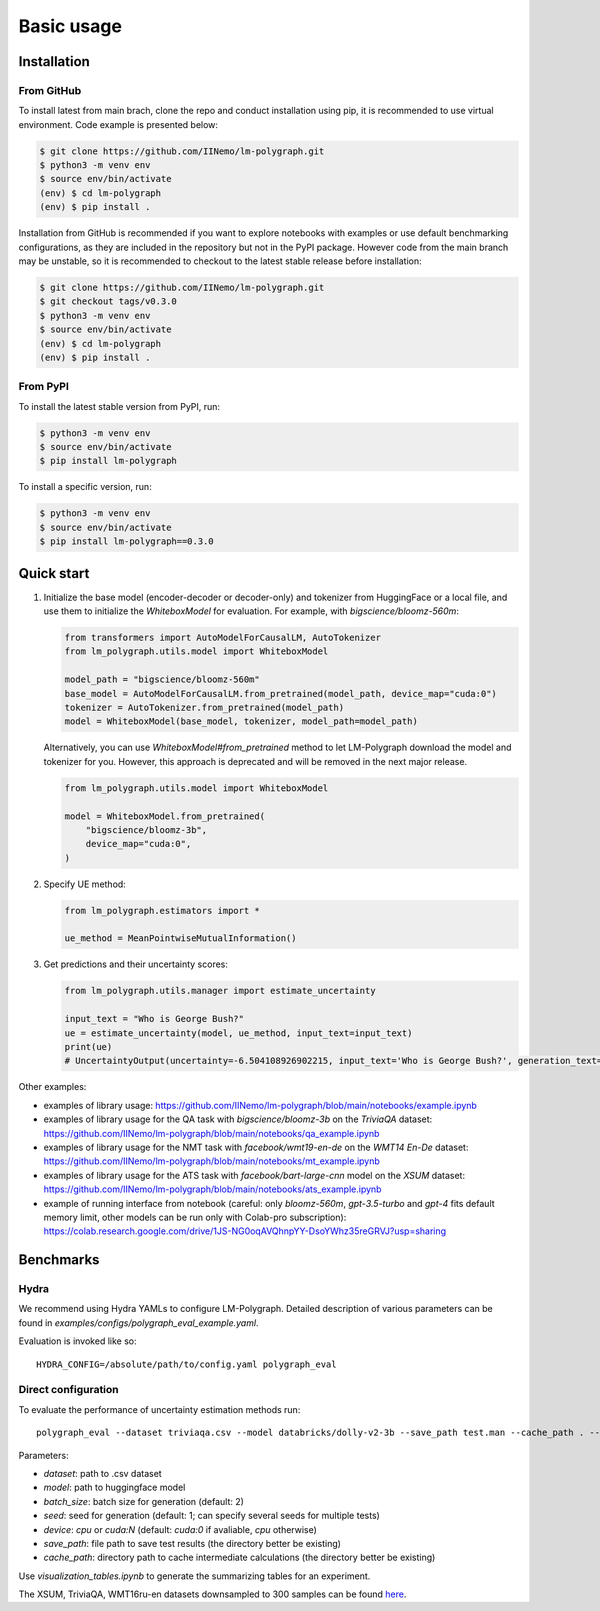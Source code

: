 Basic usage
===========

.. _installation:

Installation
------------

From GitHub
^^^^^^^^^^^^^^^^^^

To install latest from main brach, clone the repo and conduct installation using pip, it is recommended to use virtual environment.
Code example is presented below:

.. code-block:: console
    
    $ git clone https://github.com/IINemo/lm-polygraph.git
    $ python3 -m venv env
    $ source env/bin/activate
    (env) $ cd lm-polygraph
    (env) $ pip install .

Installation from GitHub is recommended if you want to explore notebooks with examples or use default benchmarking configurations, as they are included in the repository but not in the PyPI package.
However code from the main branch may be unstable, so it is recommended to checkout to the latest stable release before installation:

.. code-block:: console
    
    $ git clone https://github.com/IINemo/lm-polygraph.git
    $ git checkout tags/v0.3.0
    $ python3 -m venv env
    $ source env/bin/activate
    (env) $ cd lm-polygraph
    (env) $ pip install .

From PyPI
^^^^^^^^^^^^^^^^^^^^^^^^^^^

To install the latest stable version from PyPI, run:

.. code-block:: console

    $ python3 -m venv env
    $ source env/bin/activate
    $ pip install lm-polygraph

To install a specific version, run:

.. code-block:: console

    $ python3 -m venv env
    $ source env/bin/activate
    $ pip install lm-polygraph==0.3.0

.. _quick_start:

Quick start
-----------

1.
    Initialize the base model (encoder-decoder or decoder-only) and tokenizer from HuggingFace or a local file, and use them to initialize the `WhiteboxModel` for evaluation. For example, with `bigscience/bloomz-560m`:

    .. code-block:: python

        from transformers import AutoModelForCausalLM, AutoTokenizer
        from lm_polygraph.utils.model import WhiteboxModel

        model_path = "bigscience/bloomz-560m"
        base_model = AutoModelForCausalLM.from_pretrained(model_path, device_map="cuda:0")
        tokenizer = AutoTokenizer.from_pretrained(model_path)
        model = WhiteboxModel(base_model, tokenizer, model_path=model_path)

    Alternatively, you can use `WhiteboxModel#from_pretrained` method to let LM-Polygraph download the model and tokenizer for you. However, this approach is deprecated and will be removed in the next major release.

    .. code-block:: python

        from lm_polygraph.utils.model import WhiteboxModel

        model = WhiteboxModel.from_pretrained(
            "bigscience/bloomz-3b",
            device_map="cuda:0",
        )

2.
    Specify UE method:

    .. code-block:: python

        from lm_polygraph.estimators import *

        ue_method = MeanPointwiseMutualInformation()

3.
    Get predictions and their uncertainty scores:

    .. code-block:: python

        from lm_polygraph.utils.manager import estimate_uncertainty

        input_text = "Who is George Bush?"
        ue = estimate_uncertainty(model, ue_method, input_text=input_text)
        print(ue)
        # UncertaintyOutput(uncertainty=-6.504108926902215, input_text='Who is George Bush?', generation_text=' President of the United States', model_path='bigscience/bloomz-560m')

Other examples:

* examples of library usage: https://github.com/IINemo/lm-polygraph/blob/main/notebooks/example.ipynb
* examples of library usage for the QA task with `bigscience/bloomz-3b` on the `TriviaQA` dataset: https://github.com/IINemo/lm-polygraph/blob/main/notebooks/qa_example.ipynb
* examples of library usage for the NMT task with `facebook/wmt19-en-de` on the `WMT14 En-De` dataset: https://github.com/IINemo/lm-polygraph/blob/main/notebooks/mt_example.ipynb
* examples of library usage for the ATS task with `facebook/bart-large-cnn` model on the `XSUM` dataset: https://github.com/IINemo/lm-polygraph/blob/main/notebooks/ats_example.ipynb 
* example of running interface from notebook (careful: only `bloomz-560m`, `gpt-3.5-turbo` and `gpt-4` fits default memory limit, other models can be run only with Colab-pro subscription): https://colab.research.google.com/drive/1JS-NG0oqAVQhnpYY-DsoYWhz35reGRVJ?usp=sharing



.. _benchmarks:

Benchmarks
----------

Hydra
^^^^^^^^^^
We recommend using Hydra YAMLs to configure LM-Polygraph. Detailed description of various parameters can be found in `examples/configs/polygraph_eval_example.yaml`. 

Evaluation is invoked like so::

    HYDRA_CONFIG=/absolute/path/to/config.yaml polygraph_eval

Direct configuration
^^^^^^^^^^
To evaluate the performance of uncertainty estimation methods run::

    polygraph_eval --dataset triviaqa.csv --model databricks/dolly-v2-3b --save_path test.man --cache_path . --seed 1 2 3 4 5


Parameters:

* `dataset`: path to .csv dataset
* `model`: path to huggingface model
* `batch_size`: batch size for generation (default: 2)
* `seed`: seed for generation (default: 1; can specify several seeds for multiple tests)
* `device`: `cpu` or `cuda:N` (default: `cuda:0` if avaliable, `cpu` otherwise)
* `save_path`: file path to save test results (the directory better be existing)
* `cache_path`: directory path to cache intermediate calculations (the directory better be existing)

Use `visualization_tables.ipynb` to generate the summarizing tables for an experiment.

The XSUM, TriviaQA, WMT16ru-en datasets downsampled to 300 samples can be found `here <https://drive.google.com/drive/folders/1bQlvPRZHdZvdpAyBQ_lQiXLq9t5whTfi?usp=sharing>`_.
